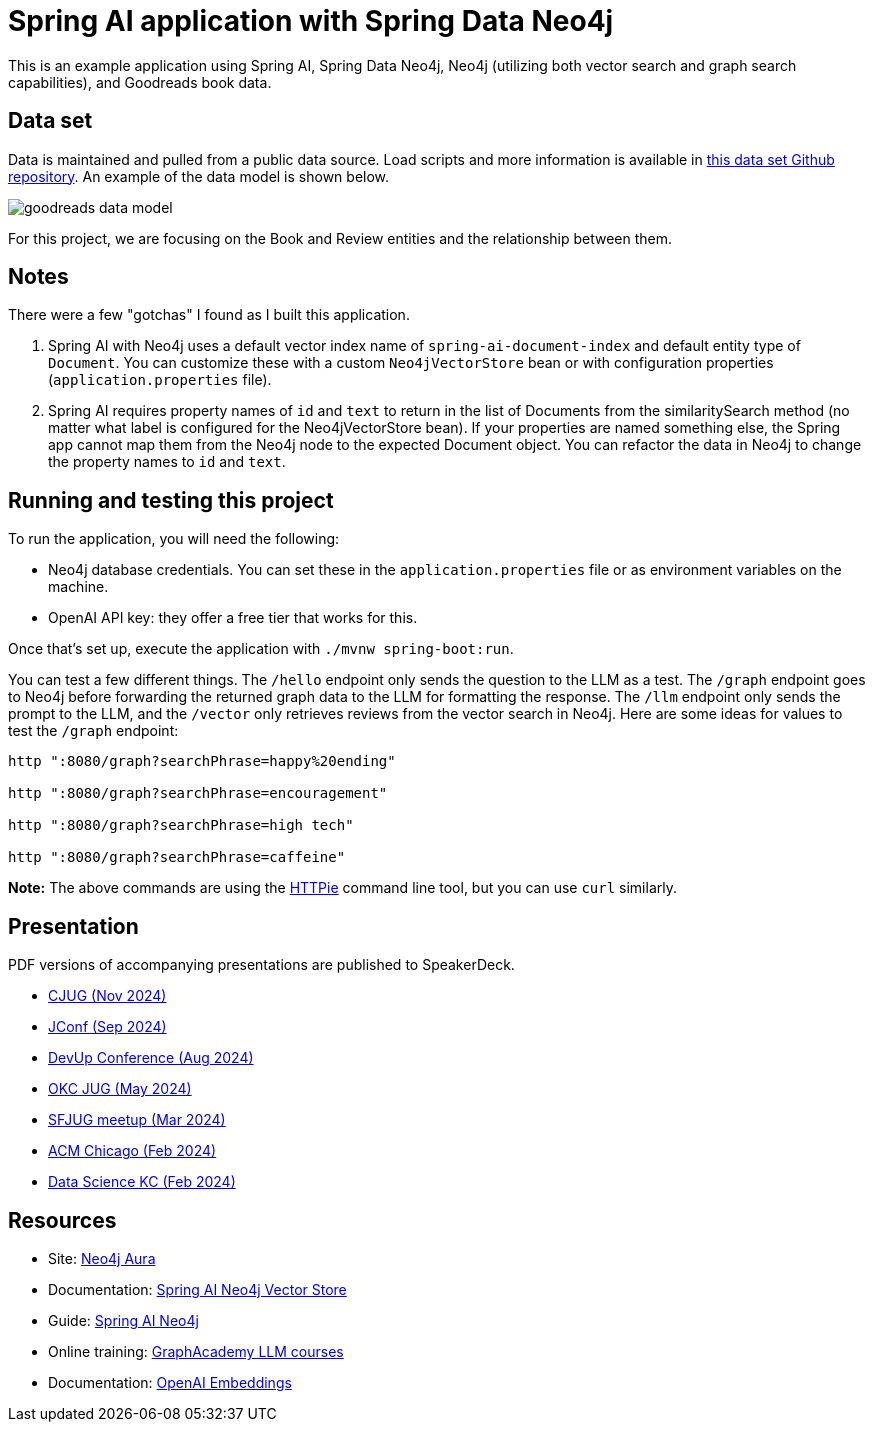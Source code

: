 = Spring AI application with Spring Data Neo4j

This is an example application using Spring AI, Spring Data Neo4j, Neo4j (utilizing both vector search and graph search capabilities), and Goodreads book data.

== Data set

Data is maintained and pulled from a public data source. Load scripts and more information is available in https://github.com/JMHReif/graph-demo-datasets/tree/main/goodreadsUCSD[this data set Github repository^]. An example of the data model is shown below.

image::src/main/resources/goodreads-data-model.png[]

For this project, we are focusing on the Book and Review entities and the relationship between them.

== Notes

There were a few "gotchas" I found as I built this application.

1. Spring AI with Neo4j uses a default vector index name of `spring-ai-document-index` and default entity type of `Document`. You can customize these with a custom `Neo4jVectorStore` bean or with configuration properties (`application.properties` file).
2. Spring AI requires property names of `id` and `text` to return in the list of Documents from the similaritySearch method (no matter what label is configured for the Neo4jVectorStore bean). If your properties are named something else, the Spring app cannot map them from the Neo4j node to the expected Document object. You can refactor the data in Neo4j to change the property names to `id` and `text`.

== Running and testing this project

To run the application, you will need the following:

* Neo4j database credentials. You can set these in the `application.properties` file or as environment variables on the machine.
* OpenAI API key: they offer a free tier that works for this.

Once that's set up, execute the application with `./mvnw spring-boot:run`.

You can test a few different things. The `/hello` endpoint only sends the question to the LLM as a test. The `/graph` endpoint goes to Neo4j before forwarding the returned graph data to the LLM for formatting the response. The `/llm` endpoint only sends the prompt to the LLM, and the `/vector` only retrieves reviews from the vector search in Neo4j. Here are some ideas for values to test the `/graph` endpoint:

```
http ":8080/graph?searchPhrase=happy%20ending"

http ":8080/graph?searchPhrase=encouragement"

http ":8080/graph?searchPhrase=high tech"

http ":8080/graph?searchPhrase=caffeine"
```

*Note:* The above commands are using the https://httpie.io/[
HTTPie^] command line tool, but you can use `curl` similarly.

== Presentation

PDF versions of accompanying presentations are published to SpeakerDeck.

* https://speakerdeck.com/jmhreif/pass-or-play-what-does-genai-mean-for-the-java-developer-a0c6257e-56d8-45cb-9019-658439807ef7[CJUG (Nov 2024)^]
* https://speakerdeck.com/jmhreif/pass-or-play-what-does-genai-mean-for-the-java-developer-9d1a9e3c-0d1a-4650-9cf7-5271dc6a21f3[JConf (Sep 2024)^]
* https://speakerdeck.com/jmhreif/ai-enabled-apps-practical-uses-of-ai-in-applications[DevUp Conference (Aug 2024)^]
* https://speakerdeck.com/jmhreif/pass-or-play-what-does-genai-mean-for-the-java-developer-4aee20e0-f6ba-4f80-8c8f-3be7226ca7df[OKC JUG (May 2024)^]
* https://speakerdeck.com/jmhreif/pass-or-play-what-does-genai-mean-for-the-java-developer[SFJUG meetup (Mar 2024)^]
* https://speakerdeck.com/jmhreif/hallucination-free-zone-llms-plus-graph-databases-got-your-back[ACM Chicago (Feb 2024)^]
* https://speakerdeck.com/jmhreif/improved-results-with-vector-search-in-knowledge-graphs[Data Science KC (Feb 2024)^]

== Resources
* Site: https://dev.neo4j.com/aura-java[Neo4j Aura^]
* Documentation: https://docs.spring.io/spring-ai/reference/api/vectordbs/neo4j.html[Spring AI Neo4j Vector Store^]
* Guide: https://neo4j.com/labs/genai-ecosystem/spring-ai[Spring AI Neo4j^]
* Online training: https://graphacademy.neo4j.com/categories/llms/[GraphAcademy LLM courses^]
* Documentation: https://platform.openai.com/docs/guides/embeddings[OpenAI Embeddings^]
